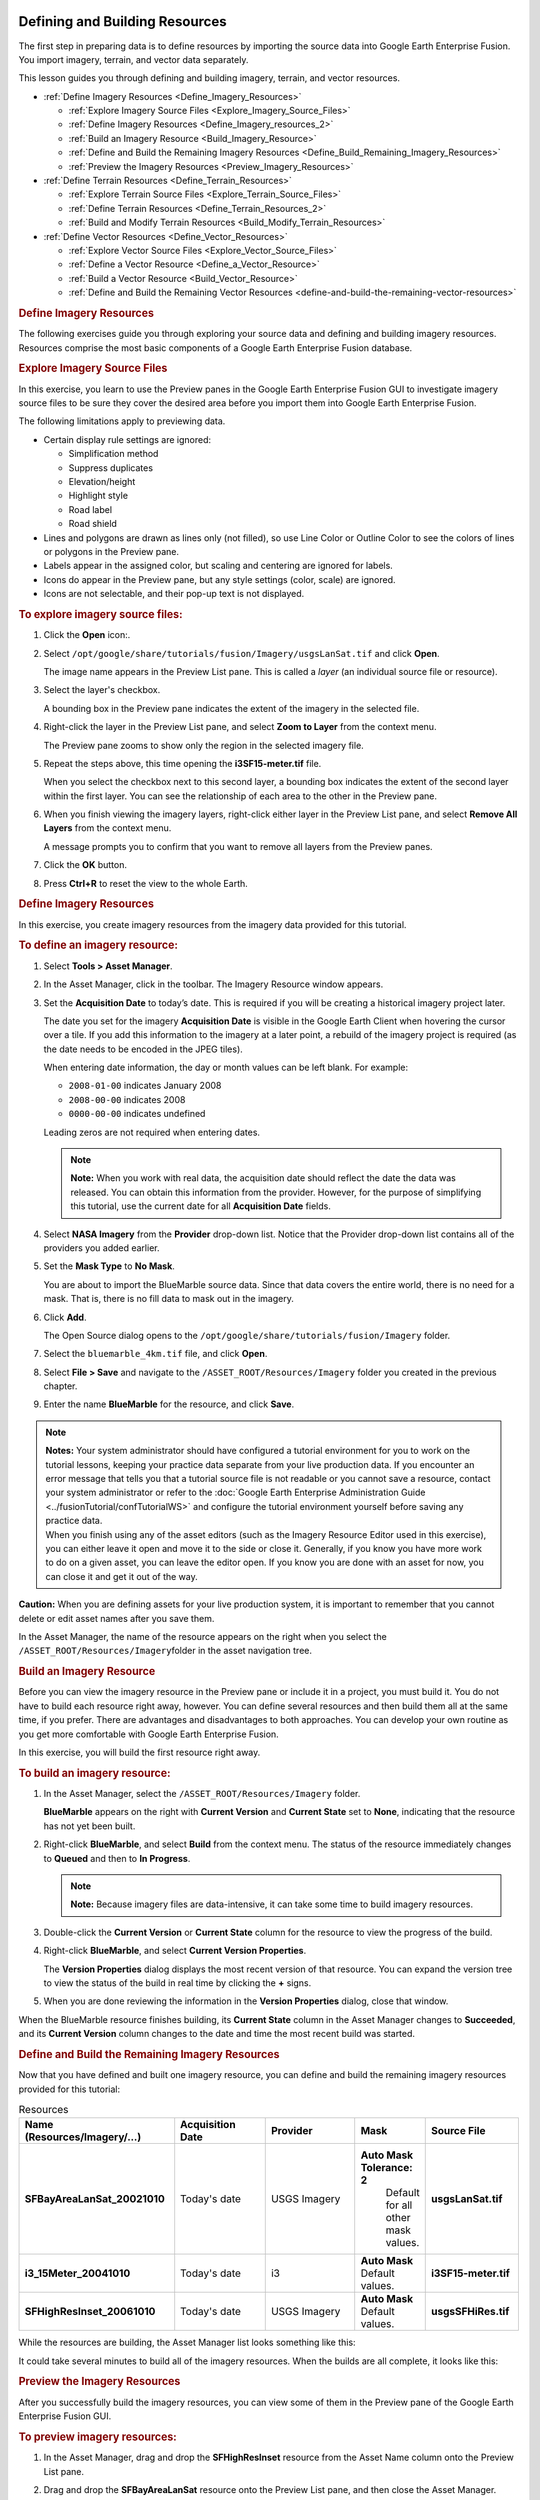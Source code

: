 |Google logo|

===============================
Defining and Building Resources
===============================

.. container::

   .. container:: content

      The first step in preparing data is to define resources by
      importing the source data into Google Earth Enterprise Fusion. You
      import imagery, terrain, and vector data separately.

      This lesson guides you through defining and building imagery,
      terrain, and vector resources.

      -  :ref:`Define Imagery Resources <Define_Imagery_Resources>`

         -  :ref:`Explore Imagery Source Files <Explore_Imagery_Source_Files>`
         -  :ref:`Define Imagery Resources <Define_Imagery_resources_2>`
         -  :ref:`Build an Imagery Resource <Build_Imagery_Resource>`
         -  :ref:`Define and Build the Remaining Imagery
            Resources <Define_Build_Remaining_Imagery_Resources>`
         -  :ref:`Preview the Imagery Resources <Preview_Imagery_Resources>`

      -  :ref:`Define Terrain Resources <Define_Terrain_Resources>`

         -  :ref:`Explore Terrain Source Files <Explore_Terrain_Source_Files>`
         -  :ref:`Define Terrain Resources <Define_Terrain_Resources_2>`
         -  :ref:`Build and Modify Terrain Resources <Build_Modify_Terrain_Resources>`

      -  :ref:`Define Vector Resources <Define_Vector_Resources>`

         -  :ref:`Explore Vector Source Files <Explore_Vector_Source_Files>`
         -  :ref:`Define a Vector Resource <Define_a_Vector_Resource>`
         -  :ref:`Build a Vector Resource <Build_Vector_Resource>`
         -  :ref:`Define and Build the Remaining Vector
            Resources <define-and-build-the-remaining-vector-resources>`

      .. _Define_Imagery_Resources:
      .. rubric:: Define Imagery Resources

      The following exercises guide you through exploring your source
      data and defining and building imagery resources. Resources
      comprise the most basic components of a Google Earth Enterprise
      Fusion database.

      .. _Explore_Imagery_Source_Files:
      .. rubric:: Explore Imagery Source Files

      In this exercise, you learn to use the Preview panes in the Google
      Earth Enterprise Fusion GUI to investigate imagery source files to
      be sure they cover the desired area before you import them into
      Google Earth Enterprise Fusion.

      The following limitations apply to previewing data.

      -  Certain display rule settings are ignored:

         -  Simplification method
         -  Suppress duplicates
         -  Elevation/height
         -  Highlight style
         -  Road label
         -  Road shield

      -  Lines and polygons are drawn as lines only (not filled), so use
         Line Color or Outline Color to see the colors of
         lines or polygons in the Preview pane.
      -  Labels appear in the assigned color, but scaling and centering
         are ignored for labels.
      -  Icons do appear in the Preview pane, but any style settings
         (color, scale) are ignored.
      -  Icons are not selectable, and their pop-up text is not
         displayed.

      .. rubric:: To explore imagery source files:
         :name: to-explore-imagery-source-files

      #. Click the **Open** |Open Icon| icon:.
      #. Select
         ``/opt/google/share/tutorials/fusion/Imagery/usgsLanSat.tif``
         and click **Open**.

         The image name appears in the Preview List pane. This is called
         a *layer* (an individual source file or resource).

         |Layer in the Preview List|

      #. Select the layer's checkbox.

         A bounding box in the Preview pane indicates the extent of the
         imagery in the selected file.

         |Bounding Box in the Preview pane|

      #. Right-click the layer in the Preview List pane, and select
         **Zoom to Layer** from the context menu.

         The Preview pane zooms to show only the region in the selected
         imagery file.

         |Preview Pane Zoom|

      #. Repeat the steps above, this time opening the
         **i3SF15-meter.tif** file.

         When you select the checkbox next to this second layer, a
         bounding box indicates the extent of the second layer within
         the first layer. You can see the relationship of each area to
         the other in the Preview pane.

         |Second Bounding Box in the Preview pane|

      #. When you finish viewing the imagery layers, right-click either
         layer in the Preview List pane, and select **Remove All
         Layers** from the context menu.

         A message prompts you to confirm that you want to remove all
         layers from the Preview panes.

      #. Click the **OK** button.
      #. Press **Ctrl+R** to reset the view to the whole Earth.

      .. _Define_Imagery_resources_2:
      .. rubric:: Define Imagery Resources

      In this exercise, you create imagery resources from the imagery
      data provided for this tutorial.

      .. rubric:: To define an imagery resource:
         :name: to-define-an-imagery-resource

      #. Select **Tools > Asset Manager**.
      #. In the Asset Manager, click |Imagery Resource Icon| in the
         toolbar. The Imagery Resource window appears.

         |Imagery Resource Window|

      #. Set the **Acquisition Date** to today’s date. This is required
         if you will be creating a historical imagery project later.

         The date you set for the imagery **Acquisition Date** is
         visible in the Google Earth Client when hovering the cursor
         over a tile. If you add this information to the imagery at a
         later point, a rebuild of the imagery project is required (as
         the date needs to be encoded in the JPEG tiles).

         When entering date information, the day or month values can be
         left blank. For example:

         -  ``2008-01-00`` indicates January 2008
         -  ``2008-00-00`` indicates 2008
         -  ``0000-00-00`` indicates undefined

         Leading zeros are not required when entering dates.

         .. note::

            **Note:** When you work with real data, the acquisition date
            should reflect the date the data was released. You can
            obtain this information from the provider. However, for the
            purpose of simplifying this tutorial, use the current date
            for all **Acquisition Date** fields.

      #. Select **NASA Imagery** from the **Provider** drop-down list.
         Notice that the Provider drop-down list contains all of the
         providers you added earlier.
      #. Set the **Mask Type** to **No Mask**.

         You are about to import the BlueMarble source data. Since that
         data covers the entire world, there is no need for a mask. That
         is, there is no fill data to mask out in the imagery.

      #. Click **Add**.

         The Open Source dialog opens to the
         ``/opt/google/share/tutorials/fusion/Imagery`` folder.

         |Imagery Open Source Dialog|

      #. Select the ``bluemarble_4km.tif`` file, and click **Open**.
      #. Select **File > Save** and navigate to the
         ``/ASSET_ROOT/Resources/Imagery`` folder you created in the
         previous chapter.
      #. Enter the name **BlueMarble** for the resource, and click
         **Save**.

      .. note::

         | **Notes:** Your system administrator should have configured a
           tutorial environment for you to work on the tutorial lessons,
           keeping your practice data separate from your live production
           data. If you encounter an error message that tells you that a
           tutorial source file is not readable or you cannot save a
           resource, contact your system administrator or refer to the
           :doc:`Google Earth Enterprise Administration Guide <../fusionTutorial/confTutorialWS>` and
           configure the tutorial environment yourself before saving any
           practice data.
         | When you finish using any of the asset editors (such as the
           Imagery Resource Editor used in this exercise), you can
           either leave it open and move it to the side or close it.
           Generally, if you know you have more work to do on a given
           asset, you can leave the editor open. If you know you are done
           with an asset for now, you can close it and get it out of the
           way.

      .. container:: alert

         **Caution:** When you are defining assets for your live
         production system, it is important to remember that you cannot
         delete or edit asset names after you save them.

      In the Asset Manager, the name of the resource appears on the
      right when you select the
      ``/ASSET_ROOT/Resources/Imagery``\ folder in the asset navigation
      tree.

      |Resource Name in the Asset Manager|

      .. _Build_Imagery_Resource:
      .. rubric:: Build an Imagery Resource

      Before you can view the imagery resource in the Preview pane or
      include it in a project, you must build it. You do not have to
      build each resource right away, however. You can define several
      resources and then build them all at the same time, if you prefer.
      There are advantages and disadvantages to both approaches. You can
      develop your own routine as you get more comfortable with Google
      Earth Enterprise Fusion.

      In this exercise, you will build the first resource right away.

      .. rubric:: To build an imagery resource:
         :name: to-build-an-imagery-resource

      #. In the Asset Manager, select the
         ``/ASSET_ROOT/Resources/Imagery`` folder.

         **BlueMarble** appears on the right with **Current
         Version** and  **Current State** set to **None**, indicating
         that the resource has not yet been built.

      #. Right-click **BlueMarble**, and select **Build** from the
         context menu. The status of the resource immediately changes to
         **Queued** and then to **In Progress**.

         .. note::

            **Note:** Because imagery files are data-intensive, it can
            take some time to build imagery resources.

      #. Double-click the **Current Version** or **Current State**
         column for the resource to view the progress of the build.
      #. Right-click **BlueMarble**, and select **Current Version
         Properties**.

         The **Version Properties** dialog displays the most recent
         version of that resource. You can expand the version tree to
         view the status of the build in real time by clicking the **+**
         signs.

      #. When you are done reviewing the information in the **Version
         Properties** dialog, close that window.

      When the BlueMarble resource finishes building, its **Current
      State** column in the Asset Manager changes to **Succeeded**, and
      its **Current Version** column changes to the date and time the
      most recent build was started.

      .. _Define_Build_Remaining_Imagery_Resources:
      .. rubric:: Define and Build the Remaining Imagery Resources

      Now that you have defined and built one imagery resource, you can
      define and build the remaining imagery resources provided for this
      tutorial:

      .. list-table:: Resources
         :widths: 25 15 15 10 15
         :header-rows: 1

         * - Name (Resources/Imagery/...)
           - Acquisition Date
           - Provider
           - Mask
           - Source File
         * - **SFBayAreaLanSat_20021010**
           - Today's date
           - USGS Imagery
           - **Auto Mask Tolerance: 2**
                Default for all other mask values.
           - **usgsLanSat.tif**
         * - **i3_15Meter_20041010**
           - Today's date
           - i3
           - **Auto Mask** Default values.
           - **i3SF15-meter.tif**
         * - **SFHighResInset_20061010**
           - Today's date
           - USGS Imagery
           -  **Auto Mask** Default values.
           - **usgsSFHiRes.tif**

      While the resources are building, the Asset Manager list looks
      something like this:

      |Asset Manager While Resources are Building|
      It could take several minutes to build all of the imagery
      resources. When the builds are all complete, it looks like this:

      |Asset Manager When Builds are Complete|

      .. _Preview_Imagery_Resources:
      .. rubric:: Preview the Imagery Resources

      After you successfully build the imagery resources, you can view
      some of them in the Preview pane of the Google Earth Enterprise
      Fusion GUI.

      .. rubric:: To preview imagery resources:
         :name: to-preview-imagery-resources

      #. In the Asset Manager, drag and drop the **SFHighResInset**
         resource from the Asset Name column onto the Preview List pane.
      #. Drag and drop the **SFBayAreaLanSat** resource onto the Preview
         List pane, and then close the Asset Manager.

         .. note::

            **Note:** Google Earth Enterprise Fusion displays the
            resources in the order in which they are listed in the
            Preview List pane with the last asset on the list at the
            bottom of the stack and the first asset on the list on top.
            In this case, the SFHighResInset resource provides much
            higher resolution imagery for a small area of the
            SFBayAreaLanSat resource, so you want SFHighResInset to
            appear on top.

      #. Check the box next to each resource in the Preview List pane to
         display the associated imagery.

         Bounding boxes appear where the imagery is located on the base
         imagery; however, they appear to be very small because the
         display level is so high.

      #. Right-click **SFBayAreaLanSat** in the Preview List pane, and
         select **Zoom to Layer** from the context menu.

         The Preview pane zooms to the outermost edges of the selected
         layer. Notice the bounding box for the other resource.

         |Zoom to Layer FLanSatLayer|

      #. Right-click **SFHighResInset** in the Preview List pane, and
         select **Zoom to Layer** from the context menu.

         The Preview pane zooms to the outermost edges of the selected
         layer.

         |Zoom to Layer SFHighResInset|

      #. To prepare for the next exercise, zoom out to a display level
         between 11 and 12 |Zoom Level 11.6| to view more of the San
         Francisco bay area, as shown in the following graphic.

         To zoom out, you can either select |Zoom Drag Mode Icon| and
         then click in the Preview pane and push the mouse away from
         you, or roll the mouse wheel away from you.

         |Zoom Out|

      .. _Define_Terrain_Resources_2:
      .. _Define_Terrain_Resources:
      .. rubric:: Define Terrain Resources

      Defining terrain resources is very similar to defining imagery
      resources. The following exercises guide you through defining and
      building terrain resources.

      .. _Explore_Terrain_Source_Files:
      .. rubric:: Explore Terrain Source Files

      As with imagery files, you can preview terrain source files to be
      sure they cover the correct area before you convert them to
      resources. Although you learned about previewing source files in a
      previous exercise, this exercise gives you an opportunity to learn
      about more about the preview tools.

      .. rubric:: To explore terrain source files:
         :name: to-explore-terrain-source-files

      #. Click |Open File Icon|.

         The Open dialog appears.

      #. Navigate to the ``/opt/google/share/tutorials/fusion/Terrain``
         folder.
      #. Select ``SF_terrain.tif``, and click **Open**.

         |Open Terrain Preview|

         The new layer name appears in the Preview List pane unchecked.

         |Unchecked Terrain Preview|

      #. Select **Enable All Layers** from the **Edit** menu to check the
         boxes for all layers.

         A bounding box appears for the terrain layer.

      #. Zoom out a bit to see the entire bounding box.

         .. note::

            **Note:** The Preview pane displays a bounding box for
            terrain source data, not the actual terrain imagery. You
            must define and build terrain resources to be able to see a
            preview of the actual terrain.

         |Preview All Terrain|
      #. Right-click **SF_terrain**, and select **Zoom to Layer** from
         the context menu.

         This fills the Preview pane with the city of San Francisco. The
         high-resolution imagery inset, SFHighResInset, is still part of
         this view, and the SFBayAreaLanSat provides the background
         imagery.

         |Zoom In To Terrain|

      #. Use the toolbar buttons and/or your mouse wheel to zoom in and
         out to explore the terrain on the underlying imagery.
      #. Right-click any layer and select **Remove All Layers**.

         A message prompts you to confirm that you want to remove all
         layers.

      #. Click the **OK** button.

         All of the layers disappear from the Preview panes. You can
         leave the preview pane zoomed in to prepare for an upcoming
         exercise, even though the imagery is too close to make out any
         details at this point.

      .. rubric:: Define Terrain Resources
         :name: define-terrain-resources-1

      In this exercise, you create terrain resources from the terrain
      data provided for this tutorial.

      .. rubric:: To define a terrain resource:
         :name: to-define-a-terrain-resource

      #. Open the Asset Manager, and click |Terrain Resource Icon| on
         the toolbar.

         The Terrain Resource Editor appears.

      #. Set the acquisition date to today’s date in year-month-day
         format by clicking each section of the date and enter the
         values.
      #. Select **USGS Terrain** from the Provider drop-down list.
      #. Set the **Mask Type** (under **Mask Options**) to **Have Mask**.

         The mask file for your import must be located in the same
         folder as the source file, and the file name must match the
         name of the source file with ``-mask`` appended. For example,
         in the tutorial files provided, the source file is called
         ``gtopo30_4km.tif``, and its mask file is named
         ``gtopo30_4km-mask.tif``. Google Earth Enterprise Fusion
         automatically applies the mask file by reference to the source
         file.

         .. note::

            **Note:** You can use the **Have Mask** option for resources
            that contain one source file only.

      #. Accept the **Elevation Units** default, **Meters**.
      #. Click **Add**.

         The Open Source dialog opens to the
         ``/opt/google/share/tutorials/fusion/Terrain`` folder.

      #. Select **gtopo30_4km.tif**, and click the **Open** button.

         |Open Terrain Resource|

         The selected file appears on the Source File(s) list.

      #. Select **Save** from the **File** menu.

         The Save dialog appears.

      #. Navigate to the ``/ASSET_ROOT/Resources/Terrain`` folder you
         created in :doc:`../fusionTutorial/setup`.
      #. Enter the name **WorldTopography** for the resource, and click
         **Save**.
      #. Close the Terrain Resource Editor dialog.

         The name of the resource appears on the right when you select
         the ``/ASSET_ROOT/Resources/Terrain``\ folder in the asset
         navigation tree in **Asset Manager**.

      .. rubric:: To define another terrain resource:
         :name: to-define-another-terrain-resource

      #. In the **Asset Manager**, click |Terrain Resource Icon| on the
         toolbar.

         The Terrain Resource Editor appears.

      #. Set the acquisition date to today’s date in year-month-day
         format by clicking each section of the date and entering the
         values.
      #. Select **USGS Terrain** from the **Provider** drop-down list.
      #. Set the **Mask Type** (under **Mask Options**) to **Auto Mask**, and
         accept the default mask settings:

         -  Feather: **100**
         -  Hole Size: **0**
         -  NoData: **-99999:0**

         (For details about masking, see the **Mask Options** section in
         the **Defining Resources** chapter of the **Reference Guide**.)

      #. Accept the **Elevation Units** default, **Meters**.
      #. Click **Add**.

         The Open Source dialog appears.

      #. From the ``/opt/google/share/tutorials/fusion/Terrain`` folder,
         select **SF_terrain.tif**, and click **Open**.

         The selected file appears on the Source File(s) list.

      #. Select **Save** from the **File** menu.

         The Save dialog appears.

      #. Navigate to the ``/ASSET_ROOT/Resources/Terrain`` folder you
         created in :doc:`../fusionTutorial/setup`.
      #. Enter the name **SFTerrain** for the resource, and click
         **Save**.
      #. Close the Terrain Resource Editor dialog.

         The name of the resource appears on the right when you select
         the ``/ASSET_ROOT/Resources/Terrain``\ folder in the asset
         navigation tree in **Asset Manager**.

      .. _Build_Modify_Terrain_Resources:
      .. rubric:: Build and Modify Terrain Resources

      As with imagery resources, in this exercise, you will build the terrain
      resources right away.

      .. note::

         **Note:** The WorldTopography terrain resource is quite large
         and could take up to 30 minutes to build, depending on the
         speed of your CPU. It is a good idea to start this exercise
         close to lunch time or just before you attend a meeting, so it
         can build while you are busy doing something else.

      .. rubric:: To build and modify a terrain resource:
         :name: to-build-and-modify-a-terrain-resource

      #. In the Asset Manager, select the
         ``/ASSET_ROOT/Resources/Terrain`` folder.

         The terrain resources appear on the right with the **Current
         Version** and the **Current State** set to **None**, indicating that
         the resources have not yet been built.

      #. Right-click **WorldTopography**, and select **Build** from the
         context menu.

         The status of the resource changes to **Queued** and then to
         **In Progress**.

      #. Right-click **SFTerrain**, and select **Build** from the
         context menu.

         The status of the SFTerrain resource changes to **Queued**
         until the WorldTopography resource finishes building and then
         changes to **In Progress**.

         When each resource finishes building, the **Current State** column
         in the Asset Manager changes to **Succeeded**, and its **Current
         Version** column changes to the date and time the most recent
         build was started.

         Drag the **SFTerrain** resource into the Preview List pane, and
         check the box next to it.

      #. Right-click **SFTerrain**, and select **Zoom to Layer**.

         The bounding box for the terrain resource appears in the
         Preview pane, and the grayscale terrain imagery appears in the
         bounding box.

         .. note::

            **Note:** Since the Preview pane in Google Earth Enterprise
            Fusion is meant for preview purposes only, it does not
            render terrain in 3D like Google Earth EC. Instead, it
            renders a grayscale interpretation of the terrain. The
            lighter pixels represent the higher elevations, and the
            darker pixels represent lower elevations. For this reason,
            the Preview pane is not useful for comparing elevation
            values from different resources.

         |image25|

         Because the background is a very low-resolution image, it is
         hard to determine what you are looking at. The solution to this
         problem is to add high-resolution imagery to the Preview pane
         to give you a frame of reference.

      #. In the Asset Manager, navigate to
         ``ASSET_ROOT/Resources/Imagery``, and drag **SFBayAreaLanSat**
         to the Preview List pane, and check the box next to it.

         The higher-resolution imagery appears under the terrain
         imagery, so you can get a better idea of where the terrain is
         located.

         The mask automatically generated by Google Earth Enterprise
         Fusion removes all of the fill data in the terrain resource,
         using the feather value specified in the Terrain Resource
         Editor.

         The preview shows that the default feather of 100 pixels is far
         too aggressive, removing much of the terrain data around the
         coastline. In a real-world situation, you can provide your own
         mask for the data to be sure you can see every detail around
         the coastline. For this tutorial, however, simply adjust the
         feather value for the mask that Google Earth Enterprise Fusion
         generates automatically.

      #. Double-click the for the **SFTerrain** resource in the Asset
         Manager.

         The Terrain Resource Editor appears with all of the SFTerrain
         resource’s settings.

      #. Change the **Feather** value to **5**.
      #. Select **Save** from the **File** menu.

         Google Earth Enterprise Fusion saves the terrain resource with
         the same name.

      #. Build the SFTerrain resource again.
      #. Drag and drop the **SFTerrain** resource onto the Preview List
         pane.

         The new version of the resource appears at the bottom of the
         list with a number after the resource name to distinguish it
         from other versions of the same resource.

      #. Uncheck the box next to the original version of the resource,
         and check the box next to the modified version.

         The Preview pane displays the modified version of the resource.

         Because the second version of the resource is listed below the
         imagery resource in the Preview List pane, it appears below the
         imagery in the Preview pane. Because of the list order, the
         imagery resource is actually obscuring the terrain resource.
         All you can see is the mask.

      #. Right-click any layer in the Preview List pane, and select
         **Remove All Layers** from the context menu.

         A message prompts you to confirm that you want to remove all
         layers.

      #. Click **OK**.

         All of the layers disappear from the Preview panes.

      #. In the Asset Manager, navigate to
         ``ASSET_ROOT/Resources/Terrain``, and drag and drop the new
         version of the **SFTerrain** resource onto the Preview List
         pane, and check the box next to it.
      #. Navigate to ``ASSET_ROOT/Resources/Imagery``, and drag
         **SFBayAreaLanSat** to the Preview List pane, and check the box
         next to it.

         Now you can see the preview of the terrain over the imagery.
         With a feather value of 5, the mask removes the fill data but
         removes much less of the real data, allowing the actual terrain
         data to be visible out to the edges of the coastline.

         |image26|

      #. When you finish examining the preview, right-click either layer
         in the Preview List pane, and select **Remove All Layers** from
         the context menu.

         A message prompts you to confirm that you want to remove all
         layers.

      #. Click **OK**.

         All of the layers disappear from the Preview panes.

      #. Press **Ctrl+R** to reset the view to the whole Earth.

      .. _Define_Vector_Resources:
      .. rubric:: Define Vector Resources

      The following exercises guide you through the process of defining
      and building a vector resource for California highway data.

      .. _Explore_Vector_Source_Files:
      .. rubric:: Explore Vector Source Files

      As with imagery and terrain files, you can preview vector source
      files to be sure they provide the data you want before you convert
      them to resources. This exercise provides an opportunity for you
      to use some additional preview tools.

      .. rubric:: To explore vector source files:
         :name: to-explore-vector-source-files

      #. Click |Open File Icon|.

         The Open dialog appears.

      #. Navigate to the ``/opt/google/share/tutorials/fusion/Vector``
         folder.

         |Open File Dialog|

      #. Select ``california_roads_line.shp``, and click **Open**.

         The layer name appears in the Preview List pane.

      #. Check the box next to ``california_roads_line``.

         The highway and road lines appear on California. (It appears
         below in bright green; it might appear in a different color on
         your screen.)

         |Preview california_roads_line|

      #. Right-click **california_roads_line**, and select **Zoom to
         Layer** to zoom into the San Francisco Bay area to view the
         road features.

         |Zoom to Layer california_roads_line|

      #. Make sure the layer is selected (highlighted) in the Preview
         List pane. Then, with |Select Mode Icon| selected on the
         toolbar, drag a selector rectangle around the City of San
         Francisco.

         The selected area is highlighted (yellow), and the data fields
         that correspond to the selected area appear in the Data List
         pane.

         You can scroll through this data and sort it by columns to
         explore the values of each field to determine the potential
         attributes to use in the filters you set up in
         :ref:`Configuring Display Rules <Conf_Display_Rules_for_Vector_Project>`.

      #. When you finish exploring the data, right-click the
         **california_roads_line**, and select **Remove Layer** to clear
         the Preview panes.

         A message prompts you to confirm that you want to remove the
         layer.

      #. Click **OK**.

         The layer disappears from the Preview panes.

      #. Press **Ctrl+R** to reset the view to the whole Earth.

      .. _Define_a_Vector_Resource:
      .. rubric:: Define a Vector Resource

      In this exercise, you define vector resources from the vector data
      provided for this tutorial.

      .. rubric:: To define a vector resource:
         :name: to-define-a-vector-resource

      #. Select **Asset Manager** from the **Tools** menu.

         The Asset Manager appears.

      #. Click |Vector Resource Icon| on the toolbar.

         The Vector Resource Editor appears.

         |Vector Resource Editor|

      #. Set the acquisition date to today’s date in year-month-day
         format by clicking each section of the date and enter the
         values.
      #. Select **USGS Maps** from the Provider drop-down list.
      #. Click **Add**.

         The Open Source dialog opens to the
         ``/opt/google/share/tutorials/fusion/Vector`` folder.

         |Vector Open Source Dialog|

      #. Select the ``california_roads_line.shp`` file, and click
         **Open**.

         The selected file appears in the Source File(s) list.

         |Vector Resource Editor Full|

      #. Select **Save** from the **File** menu.

         The Save dialog appears.

      #. Navigate to the ``/ASSET_ROOT/Resources/Vector`` folder you
         created in :doc:`../fusionTutorial/setup`.
      #. Enter the name **CAHighways** for the resource, and click
         **Save**.
      #. Close the Vector Resource Editor dialog.

         The name of the resource appears on the right when you select
         the ``/ASSET_ROOT/Resources/Vector``\ folder in the asset
         navigation tree in **Asset Manager**.

      .. _Build_Vector_Resource:
      .. rubric:: Build a Vector Resource

      As with the imagery and terrain resources, in this exercise, you
      will build the vector resource right away. In fact, you must build
      vector resources before you can include them in projects.

      .. rubric:: To build a vector resource:
         :name: to-build-a-vector-resource

      #. In the Asset Manager, select the
         ``/ASSET_ROOT/Resources/Vector`` folder.

         **CAHighways** appears on the right with the **Current Version**
         and the **Current State** set to **None**, indicating that the
         resource has not yet been built.

      #. Right-click **CAHighways**, and select **Build** from the
         context menu.

         The status of the resource changes to **Queued** and then to
         **In Progress**. When the CAHighways resource finishes
         building, its **Current State** column in the Asset Manager changes
         to **Succeeded**, and its **Current Version** column changes to the
         date and time the most recent build was started.

      .. rubric:: Define and Build the Remaining Vector Resources
         :name: define-and-build-the-remaining-vector-resources

      Now that you have defined and built one vector resource, you can
      define and build the remaining vector resources provided for this
      tutorial.

      Follow the steps in :ref:`Defining a Vector Resource <Define_a_Vector_Resource>` to
      define resources for the following vector source files:

      -  **CAPopPlaces**

         -  Acquisition Date: today’s date
         -  Provider: **USGS POIs**
         -  Source File: ``california_popplaces.csv``
         -  Name: **CA_POIs**

      -  **USCensusbyCounty**

         -  Acquisition Date: today’s date
         -  Provider: **GNIS/US Census Bureau**
         -  Source File: ``us_counties_census.shp``
         -  Name: **US_Population**

      After defining each resource, right-click it and select **Build**
      from the context menu. By the time you finish defining the last
      resource, the other builds should all be complete.

      When Google Earth Enterprise Fusion finishes building the last
      resource, close the Asset Manager by clicking the close box
      (**X**) in the top right corner, and go on to the
      :doc:`next lesson <../fusionTutorial/buildProject>`.

.. |Google logo| image:: ../../art/common/googlelogo_color_260x88dp.png
   :width: 130px
   :height: 44px
.. |Open Icon| image:: ../../art/fusion/tutorial/iconOpenFile.png
.. |Layer in the Preview List| image:: ../../art/fusion/tutorial/previewList.png
.. |Bounding Box in the Preview pane| image:: ../../art/fusion/tutorial/previewListChecked.png
.. |Preview Pane Zoom| image:: ../../art/fusion/tutorial/previewZoom2Layer1.png
.. |Second Bounding Box in the Preview pane| image:: ../../art/fusion/tutorial/previewZoom2Layer2.png
.. |Imagery Resource Icon| image:: ../../art/fusion/tutorial/iconResImagery.png
.. |Imagery Resource Window| image:: ../../art/fusion/tutorial/imageryResEditor.png
.. |Imagery Open Source Dialog| image:: ../../art/fusion/tutorial/imageryOpen-BM.png
.. |Resource Name in the Asset Manager| image:: ../../art/fusion/tutorial/assetManagerResImagery.png
.. |Asset Manager While Resources are Building| image:: ../../art/fusion/tutorial/assetManagerBuildProgress.png
.. |Asset Manager When Builds are Complete| image:: ../../art/fusion/tutorial/assetManagerResImagery-full.png
.. |Zoom to Layer FLanSatLayer| image:: ../../art/fusion/tutorial/SFLanSatLayer.png
.. |Zoom to Layer SFHighResInset| image:: ../../art/fusion/tutorial/SFHighResInset.png
.. |Zoom Level 11.6| image:: ../../art/fusion/tutorial/zoomLevel11.6.png
.. |Zoom Drag Mode Icon| image:: ../../art/fusion/tutorial/iconZoomDragMode.png
.. |Zoom Out| image:: ../../art/fusion/tutorial/zoomOut.png
.. |Open File Icon| image:: ../../art/fusion/tutorial/iconOpenFile.png
.. |Open Terrain Preview| image:: ../../art/fusion/tutorial/previewTerrainOpen.png
.. |Unchecked Terrain Preview| image:: ../../art/fusion/tutorial/previewTerrainUnchecked.png
.. |Preview All Terrain| image:: ../../art/fusion/tutorial/previewTerrainAll.png
.. |Zoom In To Terrain| image:: ../../art/fusion/tutorial/previewTerrain_ZoomIn.png
.. |Terrain Resource Icon| image:: ../../art/fusion/tutorial/iconResTerrain.png
.. |Open Terrain Resource| image:: ../../art/fusion/tutorial/terrainResOpen1.png
.. |image25| image:: ../../art/fusion/tutorial/previewTerrainRes.png
.. |image26| image:: ../../art/fusion/tutorial/previewTerrainAndImagery2.png
.. |Open File Dialog| image:: ../../art/fusion/tutorial/vectorFileOpenDia.png
.. |Preview california_roads_line| image:: ../../art/fusion/tutorial/previewRoads.png
.. |Zoom to Layer california_roads_line| image:: ../../art/fusion/tutorial/previewRoads2.png
.. |Select Mode Icon| image:: ../../art/fusion/tutorial/iconSelectMode.png
.. |Vector Resource Icon| image:: ../../art/fusion/tutorial/iconResVector.png
.. |Vector Resource Editor| image:: ../../art/fusion/tutorial/vectorResEditor.png
.. |Vector Open Source Dialog| image:: ../../art/fusion/tutorial/vectorFileOpenDia2.png
.. |Vector Resource Editor Full| image:: ../../art/fusion/tutorial/vectorResEditor-full.png

